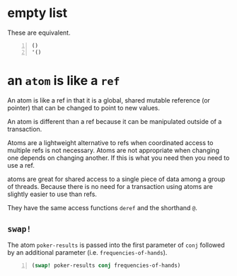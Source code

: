 * empty list
These are equivalent.

#+BEGIN_SRC clojure -n :i clj :async :results verbatim code
  ()
  '()
#+END_SRC

* an =atom= is like a =ref=
An atom is like a ref in that it is a global,
shared mutable reference (or pointer) that can
be changed to point to new values.

An atom is different than a ref because it can
be manipulated outside of a transaction.

Atoms are a lightweight alternative to refs
when coordinated access to multiple refs is
not necessary. Atoms are not appropriate when
changing one depends on changing another. If
this is what you need then you need to use a
ref.

atoms are great for shared access to a single
piece of data among a group of threads.
Because there is no need for a transaction
using atoms are slightly easier to use than
refs.

They have the same access functions =deref=
and the shorthand =@=.

** =swap!=
The atom =poker-results= is passed into the
first parameter of =conj= followed by an additional
parameter (i.e. =frequencies-of-hands=).

#+BEGIN_SRC clojure -n :i clj :async :results verbatim code
  (swap! poker-results conj frequencies-of-hands)
#+END_SRC